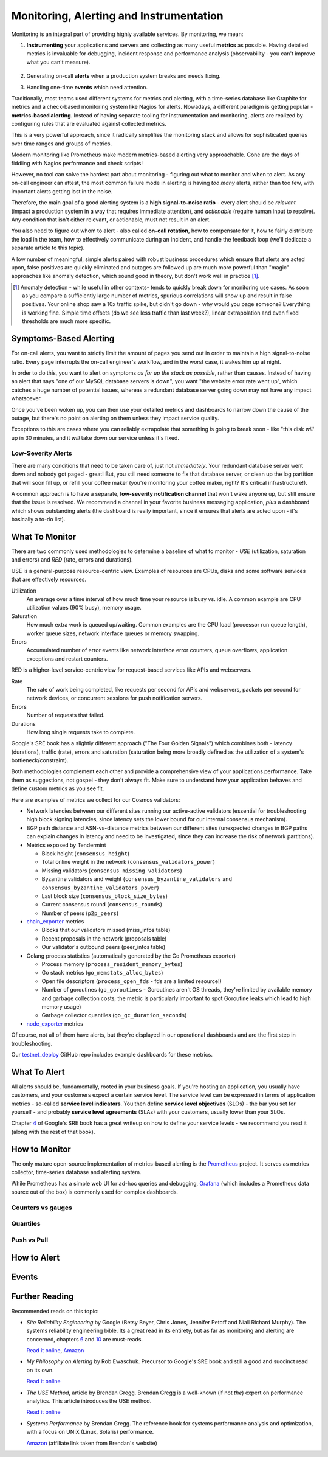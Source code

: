 Monitoring, Alerting and Instrumentation
========================================

Monitoring is an integral part of providing highly available services. By monitoring, we mean:

1.  **Instrumenting** your applications and servers and collecting as many useful **metrics** as
    possible. Having detailed metrics is invaluable for debugging, incident response and
    performance analysis (observability - you can't improve what you can't measure).
     \

2.  Generating on-call **alerts** when a production system breaks and needs fixing.
     \

3.  Handling one-time **events** which need attention.

Traditionally, most teams used different systems for metrics and alerting, with a time-series
database like Graphite for metrics and a check-based monitoring system like Nagios for alerts.
Nowadays, a different paradigm is getting popular - **metrics-based alerting**. Instead of having
separate tooling for instrumentation and monitoring, alerts are realized by configuring rules
that are evaluated against collected metrics.

This is a very powerful approach, since it radically simplifies the monitoring stack and allows
for sophisticated queries over time ranges and groups of metrics.

Modern monitoring like Prometheus make modern metrics-based alerting very approachable.
Gone are the days of fiddling with Nagios performance and check scripts!

However, no tool can solve the hardest part about monitoring - figuring out what to monitor and
when to alert. As any on-call engineer can attest, the most common failure mode in alerting is
having *too many* alerts, rather than too few, with important alerts getting lost in the noise.

Therefore, the main goal of a good alerting system is a **high signal-to-noise ratio** -
every alert should be *relevant* (impact a production system in a way that requires
immediate attention), and *actionable* (require human input to resolve). Any condition that isn't
either relevant, or actionable, must not result in an alert.

You also need to figure out whom to alert - also called **on-call rotation**, how to compensate
for it, how to fairly distribute the load in the team, how to effectively communicate during an
incident, and handle the feedback loop (we'll dedicate a separate article to this topic).

A low number of meaningful, simple alerts paired with robust business procedures which ensure that
alerts are acted upon, false positives are quickly eliminated and outages are followed up are much
more powerful than "magic" approaches like anomaly detection, which sound good in theory, but don't
work well in practice [#anomaly]_.

..   [#anomaly] Anomaly detection - while useful in other contexts- tends to quickly break down for
     monitoring use cases. As soon as you compare a sufficiently large number of metrics, spurious
     correlations will show up and result in false positives. Your online shop saw a 10x traffic
     spike, but didn't go down - why would you page someone? Everything is working fine.
     Simple time offsets (do we see less traffic than last week?), linear extrapolation and
     even fixed thresholds are much more specific.

Symptoms-Based Alerting
+++++++++++++++++++++++

For on-call alerts, you want to strictly limit the amount of pages you send out in order to
maintain a high signal-to-noise ratio. Every page interrupts the on-call engineer's workflow, and in
the worst case, it wakes him up at night.

In order to do this, you want to alert on symptoms *as far up the stack as possible*, rather than
causes. Instead of having an alert that says "one of our MySQL database servers is down", you
want "the website error rate went up", which catches a huge number of potential issues, whereas
a redundant database server going down may not have any impact whatsoever.

Once you've been woken up, you can then use your detailed metrics and dashboards to narrow down
the cause of the outage, but there's no point on alerting on them unless they impact service
quality.

Exceptions to this are cases where you can reliably extrapolate that something is going to break
soon - like "this disk *will* up in 30 minutes, and it *will* take down our service unless it's fixed.

Low-Severity Alerts
-------------------

There are many conditions that need to be taken care of, just not *immediately*. Your redundant database
server went down and nobody got paged - great! But, you still need someone to fix that database
server, or clean up the log partition that will soon fill up, or refill your coffee maker (you're
monitoring your coffee maker, right? It's critical infrastructure!).

A common approach is to have a separate, **low-severity notification channel** that won't wake anyone
up, but still ensure that the issue is resolved. We recommend a channel in your favorite business
messaging application, *plus* a dashboard which shows outstanding alerts (the dashboard is really
important, since it ensures that alerts are acted upon - it's basically a to-do list).

What To Monitor
+++++++++++++++

There are two commonly used methodologies to determine a baseline of what to monitor - *USE*
(utilization, saturation and errors) and *RED* (rate, errors and durations).

USE is a general-purpose resource-centric view. Examples of resources are CPUs, disks and
some software services that are effectively resources.

Utilization
  An average over a time interval of how much time your resource is busy vs. idle.
  A common example are CPU utilization values (90% busy), memory usage.

Saturation
  How much extra work is queued up/waiting. Common examples are the CPU load (processor run
  queue length), worker queue sizes, network interface queues or memory swapping.

Errors
  Accumulated number of error events like network interface error counters, queue overflows,
  application exceptions and restart counters.

RED is a higher-level service-centric view for request-based services like APIs and webservers.

Rate
  The rate of work being completed, like requests per second for APIs and webservers,
  packets per second for network devices, or concurrent sessions for push notification servers.

Errors
  Number of requests that failed.

Durations
  How long single requests take to complete.

Google's SRE book has a slightly different approach ("The Four Golden Signals") which combines
both - latency (durations), traffic (rate), errors and saturation (saturation being more broadly
defined as the utilization of a system's bottleneck/constraint).

Both methodologies complement each other and provide a comprehensive view of your applications
performance. Take them as suggestions, not gospel - they don't always fit. Make sure to
understand how your application behaves and define custom metrics as you see fit.

Here are examples of metrics we collect for our Cosmos validators:

- Network latencies between our different sites running our active-active validators
  (essential for troubleshooting high block signing latencies, since latency sets the
  lower bound for our internal consensus mechanism).

- BGP path distance and ASN-vs-distance metrics between our different sites
  (unexpected changes in BGP paths can explain changes in latency and need to be investigated,
  since they can increase the risk of network partitions).

- Metrics exposed by Tendermint

  - Block height (``consensus_height``)

  - Total online weight in the network (``consensus_validators_power``)

  - Missing validators (``consensus_missing_validators``)

  - Byzantine validators and weight
    (``consensus_byzantine_validators`` and ``consensus_byzantine_validators_power``)

  - Last block size (``consensus_block_size_bytes``)

  - Current consensus round (``consensus_rounds``)

  - Number of peers (``p2p_peers``)

- `chain_exporter`_ metrics

  - Blocks that our validators missed (miss_infos table)

  - Recent proposals in the network (proposals table)

  - Our validator's outbound peers (peer_infos table)

- Golang process statistics (automatically generated by the Go Prometheus exporter)

  - Process memory (``process_resident_memory_bytes``)

  - Go stack metrics (``go_memstats_alloc_bytes``)

  - Open file descriptors (``process_open_fds`` - fds are a limited resource!)

  - Number of goroutines (``go_goroutines`` - Goroutines aren't OS threads, they're limited by
    available memory and garbage collection costs; the metric is particularly important to spot
    Goroutine leaks which lead to high memory usage)

  - Garbage collector quantiles (``go_gc_duration_seconds``)

- `node_exporter`_ metrics

Of course, not all of them have alerts, but they're displayed in our operational dashboards
and are the first step in troubleshooting.

Our `testnet_deploy`_ GitHub repo includes example dashboards for these metrics.

.. _chain_exporter: https://github.com/certusone/chain_exporter
.. _testnet_deploy: https://github.com/certusone/testnet_deploy
.. _node_exporter: https://github.com/prometheus/node_exporter

What To Alert
+++++++++++++

All alerts should be, fundamentally, rooted in your business goals. If you're hosting an application,
you usually have customers, and your customers expect a certain service level. The service level can
be expressed in terms of application metrics - so-called **service level indicators**. You then define
**service level objectives** (SLOs) - the bar you set for yourself - and probably
**service level agreements** (SLAs) with your customers, usually lower than your SLOs.

.. Alerts help you maximize your service level by notifying you when you're risking your

Chapter `4`_ of Google's SRE book has a great writeup on how to define your service levels - we
recommend you read it (along with the rest of that book).

.. _4: https://landing.google.com/sre/book/chapters/service-level-objectives.html

.. todo:: Coming soon

How to Monitor
++++++++++++++

The only mature open-source implementation of metrics-based alerting is the `Prometheus`_ project.
It serves as metrics collector, time-series database and alerting system.

While Prometheus has a simple web UI for ad-hoc queries and debugging, `Grafana`_ (which includes a
Prometheus data source out of the box) is commonly used for complex dashboards.

.. _Prometheus: https://prometheus.io/
.. _Grafana: https://grafana.com/

.. todo:: Coming soon

.. Make sure to use the latest stable Prometheus release. Many Linux distributions package old
   versions of Prometheus.

Counters vs gauges
------------------

.. todo:: Coming soon

.. If your metric can be expressed as a counter of total events (number of packets received) rather
   than

Quantiles
---------

.. todo:: Coming soon

Push vs Pull
------------

.. todo:: Coming soon

.. One common point of confusion with Prometheus, especially if you're coming from a traditional
   time-series database like Graphite or InfluxDB, is

How to Alert
++++++++++++

.. todo:: Coming soon

Events
++++++

.. todo:: Coming soon

.. Metrics are always aggregations or point-in-time measurements, their resolution being limited by

Further Reading
+++++++++++++++

Recommended reads on this topic:

- *Site Reliability Engineering* by Google (Betsy Beyer, Chris Jones, Jennifer Petoff and Niall
  Richard Murphy). The systems reliability engineering bible. Its a great read in its entirety, but
  as far as monitoring and alerting are concerned, chapters `6`_ and `10`_ are must-reads.

  `Read it online <https://landing.google.com/sre/book.html>`_,
  `Amazon <https://www.amazon.com/Site-Reliability-Engineering-Production-Systems/dp/149192912X>`_

.. _6: https://landing.google.com/sre/book/chapters/monitoring-distributed-systems.html
.. _10: https://landing.google.com/sre/book/chapters/practical-alerting.html

- *My Philosophy on Alerting* by Rob Ewaschuk. Precursor to Google's SRE book and still a good
  and succinct read on its own.

  `Read it online <https://docs.google.com/document/d/199PqyG3UsyXlwieHaqbGiWVa8eMWi8zzAn0YfcApr8Q/edit>`_

- *The USE Method*, article by Brendan Gregg. Brendan Gregg is a well-known (if not *the*) expert
  on performance analytics. This article introduces the USE method.

  `Read it online <http://www.brendangregg.com/usemethod.html>`_

- *Systems Performance* by Brendan Gregg. The reference book for systems performance analysis
  and optimization, with a focus on UNIX (Linux, Solaris) performance.

  `Amazon <https://www.amazon.com/gp/product/0133390098?ie=UTF8&tag=deirdrestraug-20&linkCode=as2&camp=1789&creative=390957&creativeASIN=0133390098>`_ (affiliate link taken from Brendan's website)


